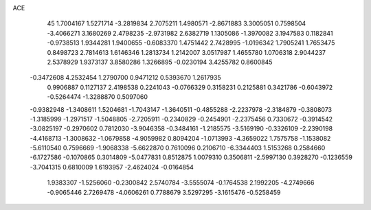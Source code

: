 ACE 
   45
   1.7004167   1.5271714  -3.2819834   2.7075211   1.4980571  -2.8671883
   3.3005051   0.7598504  -3.4066271   3.1680269   2.4798235  -2.9731982
   2.6382719   1.1305086  -1.3970082   3.1947583   0.1182841  -0.9738513
   1.9344281   1.9400655  -0.6083370   1.4751442   2.7428995  -1.0196342
   1.7905241   1.7653475   0.8498723   2.7814613   1.6146346   1.2813734
   1.2142007   3.0517987   1.4655780   1.0706318   2.9044237   2.5378929
   1.9373137   3.8580286   1.3266895  -0.0230194   3.4255782   0.8600845
  -0.3472608   4.2532454   1.2790700   0.9471212   0.5393670   1.2617935
   0.9906887   0.1127137   2.4198538   0.2241043  -0.0766329   0.3158231
   0.2125881   0.3421786  -0.6043972  -0.5264474  -1.3288870   0.5097060
  -0.9382948  -1.3408611   1.5204681  -1.7043147  -1.3640511  -0.4855288
  -2.2237978  -2.3184879  -0.3808073  -1.3185999  -1.2971517  -1.5048805
  -2.7205911  -0.2340829  -0.2454901  -2.2375456   0.7330672  -0.3914542
  -3.0825197  -0.2970602   0.7812030  -3.9046358  -0.3484161  -1.2185575
  -3.5169190  -0.3326109  -2.2390198  -4.4168713  -1.3008632  -1.0679858
  -4.9059982   0.8094204  -1.0713993  -4.3659022   1.7575758  -1.1538082
  -5.6110540   0.7596669  -1.9068338  -5.6622870   0.7610096   0.2106710
  -6.3344403   1.5153268   0.2584660  -6.1727586  -0.1070865   0.3014809
  -5.0477831   0.8512875   1.0079310   0.3506811  -2.5997130   0.3928270
  -0.1236559  -3.7041315   0.6810009   1.6193957  -2.4624024  -0.0164854
   1.9383307  -1.5256060  -0.2300842   2.5740784  -3.5555074  -0.1764538
   2.1992205  -4.2749666  -0.9065446   2.7269478  -4.0606261   0.7788679
   3.5297295  -3.1615476  -0.5258459
